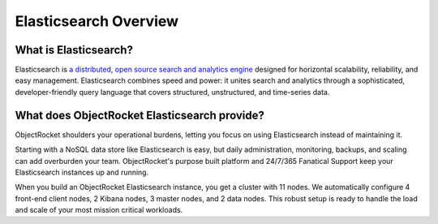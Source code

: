 Elasticsearch Overview
=======================

What is Elasticsearch?
----------------------

Elasticsearch is `a distributed, open source search and analytics engine <https://www.elastic.co/guide/en/elasticsearch/guide/current/_preface.html>`_ designed for horizontal scalability, reliability, and easy management. Elasticsearch combines speed and power: it unites search and analytics through a sophisticated, developer-friendly query language that covers structured, unstructured, and time-series data.

What does ObjectRocket Elasticsearch provide?
---------------------------------------------

ObjectRocket shoulders your operational burdens, letting you focus on using Elasticsearch instead of maintaining it.

Starting with a NoSQL data store like Elasticsearch is easy, but daily administration, monitoring, backups, and scaling can add overburden your team. ObjectRocket's purpose built platform and 24/7/365 Fanatical Support keep your Elasticsearch instances up and running.

When you build an ObjectRocket Elasticsearch instance, you get a cluster with 11 nodes. We automatically configure 4 front-end client nodes, 2 Kibana nodes, 3 master nodes, and 2 data nodes. This robust setup is ready to handle the load and scale of your most mission critical workloads.
